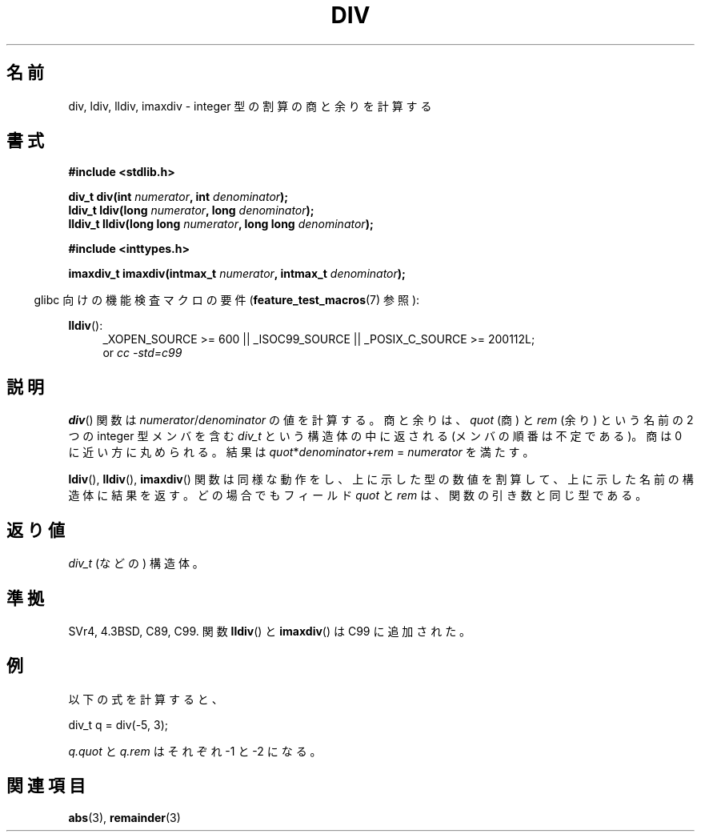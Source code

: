 .\" Copyright 1993 David Metcalfe (david@prism.demon.co.uk)
.\"
.\" Permission is granted to make and distribute verbatim copies of this
.\" manual provided the copyright notice and this permission notice are
.\" preserved on all copies.
.\"
.\" Permission is granted to copy and distribute modified versions of this
.\" manual under the conditions for verbatim copying, provided that the
.\" entire resulting derived work is distributed under the terms of a
.\" permission notice identical to this one.
.\"
.\" Since the Linux kernel and libraries are constantly changing, this
.\" manual page may be incorrect or out-of-date.  The author(s) assume no
.\" responsibility for errors or omissions, or for damages resulting from
.\" the use of the information contained herein.  The author(s) may not
.\" have taken the same level of care in the production of this manual,
.\" which is licensed free of charge, as they might when working
.\" professionally.
.\"
.\" Formatted or processed versions of this manual, if unaccompanied by
.\" the source, must acknowledge the copyright and authors of this work.
.\"
.\" References consulted:
.\"     Linux libc source code
.\"     Lewine's _POSIX Programmer's Guide_ (O'Reilly & Associates, 1991)
.\"     386BSD man pages
.\"
.\" Modified 1993-03-29, David Metcalfe
.\" Modified 1993-07-24, Rik Faith (faith@cs.unc.edu)
.\" Modified 2002-08-10, 2003-11-01 Walter Harms, aeb
.\"
.\"*******************************************************************
.\"
.\" This file was generated with po4a. Translate the source file.
.\"
.\"*******************************************************************
.TH DIV 3 2012\-04\-17 "" "Linux Programmer's Manual"
.SH 名前
div, ldiv, lldiv, imaxdiv \- integer 型の割算の商と余りを計算する
.SH 書式
.nf
\fB#include <stdlib.h>\fP
.sp
\fBdiv_t div(int \fP\fInumerator\fP\fB, int \fP\fIdenominator\fP\fB);\fP
.br
\fBldiv_t ldiv(long \fP\fInumerator\fP\fB, long \fP\fIdenominator\fP\fB);\fP
.br
\fBlldiv_t lldiv(long long \fP\fInumerator\fP\fB, long long \fP\fIdenominator\fP\fB);\fP
.sp
\fB#include <inttypes.h>\fP
.sp
\fBimaxdiv_t imaxdiv(intmax_t \fP\fInumerator\fP\fB, intmax_t \fP\fIdenominator\fP\fB);\fP
.fi
.sp
.in -4n
glibc 向けの機能検査マクロの要件 (\fBfeature_test_macros\fP(7)  参照):
.in
.ad l
.sp
\fBlldiv\fP():
.RS 4
_XOPEN_SOURCE\ >=\ 600 || _ISOC99_SOURCE || _POSIX_C_SOURCE\ >=\ 200112L;
.br
or \fIcc\ \-std=c99\fP
.RE
.ad
.SH 説明
\fBdiv\fP()  関数は \fInumerator\fP/\fIdenominator\fP の値を計算する。 商と余りは、 \fIquot\fP (商) と
\fIrem\fP (余り) という名前の 2 つの integer 型メンバを含む \fIdiv_t\fP という構造体の中に返される
(メンバの順番は不定である)。 商は 0 に近い方に丸められる。 結果は \fIquot\fP*\fIdenominator\fP+\fIrem\fP =
\fInumerator\fP を満たす。
.LP
\fBldiv\fP(), \fBlldiv\fP(), \fBimaxdiv\fP()  関数は同様な動作をし、
上に示した型の数値を割算して、上に示した名前の構造体に結果を返す。 どの場合でもフィールド \fIquot\fP と \fIrem\fP は、
関数の引き数と同じ型である。
.SH 返り値
\fIdiv_t\fP (などの) 構造体。
.SH 準拠
SVr4, 4.3BSD, C89, C99.
関数 \fBlldiv\fP() と \fBimaxdiv\fP() は C99 に追加された。
.SH 例
以下の式を計算すると、
.nf

        div_t q = div(\-5, 3);

.fi
\fIq.quot\fP と \fIq.rem\fP はそれぞれ \-1 と \-2 になる。
.SH 関連項目
\fBabs\fP(3), \fBremainder\fP(3)
